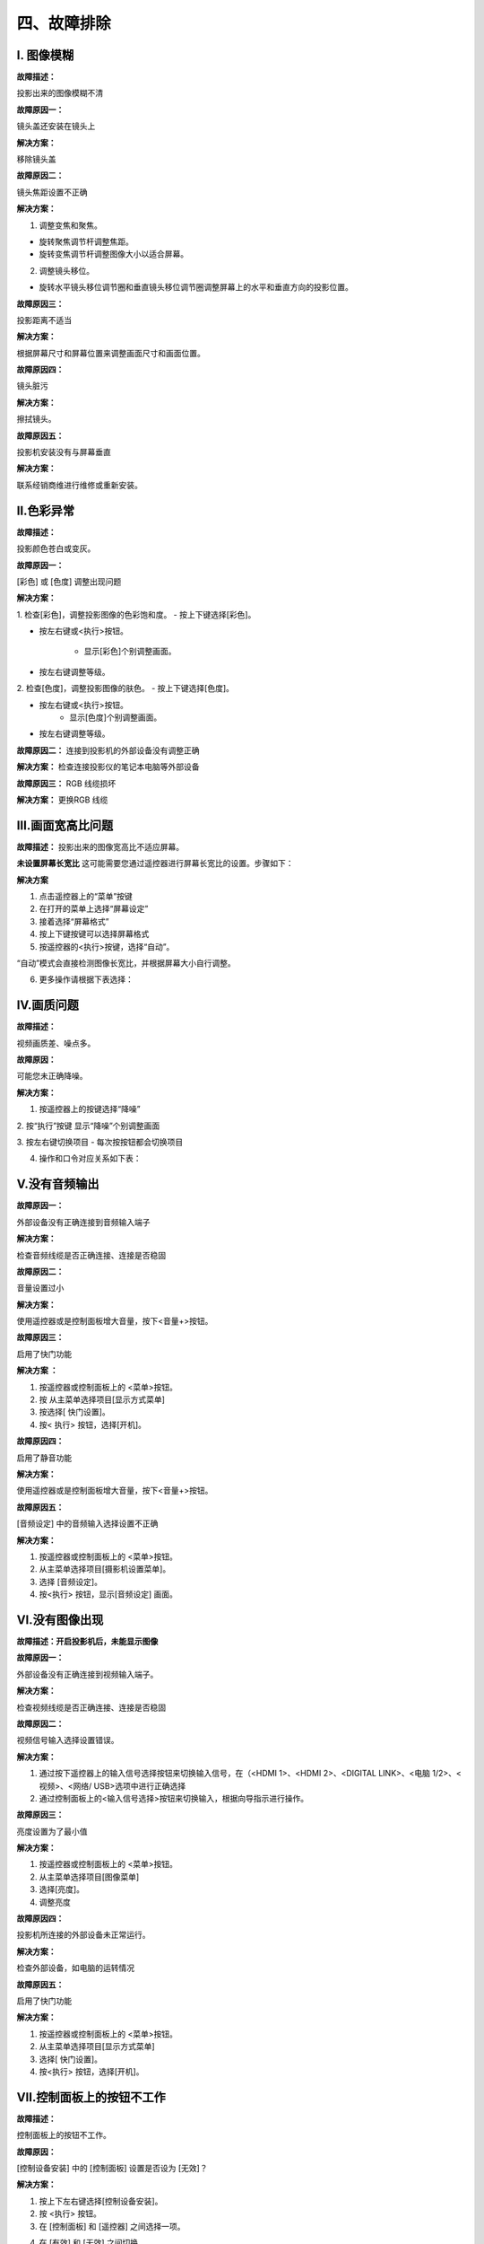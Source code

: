 四、故障排除
##############

I. 图像模糊
*************

**故障描述：**

投影出来的图像模糊不清

**故障原因一：**

镜头盖还安装在镜头上

**解决方案：**

移除镜头盖

**故障原因二：**

镜头焦距设置不正确

**解决方案：**

1. 调整变焦和聚焦。

* 旋转聚焦调节杆调整焦距。

* 旋转变焦调节杆调整图像大小以适合屏幕。

2. 调整镜头移位。

* 旋转水平镜头移位调节圈和垂直镜头移位调节圈调整屏幕上的水平和垂直方向的投影位置。

**故障原因三：**

投影距离不适当

**解决方案：**

根据屏幕尺寸和屏幕位置来调整画面尺寸和画面位置。

**故障原因四：**

镜头脏污

**解决方案：**

擦拭镜头。

**故障原因五：**

投影机安装没有与屏幕垂直

**解决方案：**

联系经销商维进行维修或重新安装。

Ⅱ.色彩异常
*************

**故障描述：**

投影颜色苍白或变灰。

**故障原因一：**

[彩色] 或 [色度] 调整出现问题

**解决方案：**

1. 检查[彩色]，调整投影图像的色彩饱和度。
- 按上下键选择[彩色]。

- 按左右键或<执行>按钮。

    - 显示[彩色]个别调整画面。

- 按左右键调整等级。

.. image:: images/色彩异常.png
   :scale: 50%
   :align: center


2. 检查[色度]，调整投影图像的肤色。
- 按上下键选择[色度]。

- 按左右键或<执行>按钮。
    - 显示[色度]个别调整画面。

- 按左右键调整等级。

.. image:: images/色度.png
   :scale: 50%
   :align: center

**故障原因二：**
连接到投影机的外部设备没有调整正确

**解决方案：**
检查连接投影仪的笔记本电脑等外部设备

**故障原因三：**
RGB 线缆损坏

**解决方案：**
更换RGB 线缆

Ⅲ.画面宽高比问题
******************
**故障描述：**
投影出来的图像宽高比不适应屏幕。

**未设置屏幕长宽比**
这可能需要您通过遥控器进行屏幕长宽比的设置。步骤如下：

**解决方案**

1. 点击遥控器上的“菜单”按键

2. 在打开的菜单上选择“屏幕设定”

3. 接着选择“屏幕格式”

4. 按上下键按键可以选择屏幕格式

5. 按遥控器的<执行>按键，选择“自动”。

“自动”模式会直接检测图像长宽比，并根据屏幕大小自行调整。

6. 更多操作请根据下表选择：

.. image:: images/宽高比.png
   :scale: 30%
   :align: center


Ⅳ.画质问题
*************

**故障描述：**

视频画质差、噪点多。

**故障原因：**

可能您未正确降噪。

**解决方案：**

1. 按遥控器上的按键选择“降噪”

2. 按“执行”按键
显示“降噪”个别调整画面

3. 按左右键切换项目
- 每次按按钮都会切换项目

4. 操作和口令对应关系如下表：

.. image:: images/画质.png
   :scale: 50%
   :align: left


Ⅴ.没有音频输出
***************

**故障原因一：**

外部设备没有正确连接到音频输入端子

**解决方案：**

检查音频线缆是否正确连接、连接是否稳固

**故障原因二：**

音量设置过小

**解决方案：**

使用遥控器或是控制面板增大音量，按下<音量+>按钮。

**故障原因三：**

启用了快门功能

**解决方案 ：**

1. 按遥控器或控制面板上的 <菜单>按钮。

2. 按  从主菜单选择项目[显示方式菜单]

3. 按选择[ 快门设置]。

4. 按< 执行> 按钮，选择[开机]。

**故障原因四：**

启用了静音功能

**解决方案：**

使用遥控器或是控制面板增大音量，按下<音量+>按钮。

**故障原因五：**

[音频设定] 中的音频输入选择设置不正确

**解决方案：**

1. 按遥控器或控制面板上的 <菜单>按钮。

2. 从主菜单选择项目[摄影机设置菜单]。

3. 选择 [音频设定]。

4. 按<执行> 按钮，显示[音频设定] 画面。

.. image:: images/音频输出.png
   :scale: 50%
   :align: center

Ⅵ.没有图像出现
*********************

**故障描述：开启投影机后，未能显示图像**

**故障原因一：**

外部设备没有正确连接到视频输入端子。

**解决方案：**

检查视频线缆是否正确连接、连接是否稳固

**故障原因二：**

视频信号输入选择设置错误。

**解决方案：**

1. 通过按下遥控器上的输入信号选择按钮来切换输入信号，在（<HDMI 1>、<HDMI 2>、<DIGITAL LINK>、<电脑 1/2>、<视频>、<网络/ USB>选项中进行正确选择

2. 通过控制面板上的<输入信号选择>按钮来切换输入，根据向导指示进行操作。

**故障原因三：**

亮度设置为了最小值

**解决方案：**

1. 按遥控器或控制面板上的 <菜单>按钮。

2. 从主菜单选择项目[图像菜单]

3. 选择[亮度]。

4. 调整亮度

**故障原因四：**

投影机所连接的外部设备未正常运行。

**解决方案：**

检查外部设备，如电脑的运转情况

**故障原因五：**

启用了快门功能

**解决方案：**

1. 按遥控器或控制面板上的 <菜单>按钮。

2. 从主菜单选择项目[显示方式菜单]

3. 选择[ 快门设置]。

4. 按<执行> 按钮，选择[开机]。

Ⅶ.控制面板上的按钮不工作
**************************

**故障描述：**

控制面板上的按钮不工作。

**故障原因：**

[控制设备安装] 中的 [控制面板] 设置是否设为 [无效]？

**解决方案：**

1. 按上下左右键选择[控制设备安装]。

2. 按 <执行> 按钮。

3. 在 [控制面板] 和 [遥控器] 之间选择一项。 

.. image:: images/控制面板不工作.png
   :scale: 50%
   :align: center

4. 在 [有效] 和 [无效] 之间切换。

5. 显示确认画面时，按左右键，选择 [执行]，再按 <执行> 按钮。

Ⅷ.遥控器不工作
**************************

**故障描述：**

遥控器不工作

**故障原因一：**

电池电量是否耗尽？

**解决方案：**

试下换电池

**故障原因二：**

电池极性是否设置正确？

**解决方案：**

打开盖板按下图检查

.. image:: images/盖板.png
   :scale: 50%
   :align: center

**故障原因三：**

遥控器与投影机的遥控信号接收器之间是否存在任何障碍物？

**解决方案：**

1. 如果遥控器与遥控器信号接收器之间存在障碍物，遥控器可能无法正常工作。

2. 如果投影机接收到遥控信号，电源指示灯<开（绿）/待机（红）>将会闪烁。

**故障原因四：**

遥控器是否处于其有效操作范围之外？

**解决方案：**

1. 将遥控器直接对准机身遥控器信号接收器操作时，有效接收距离最大为 30 m (98'5")。遥控器在垂直及水平最大±30°角度内可用，但有效控制范围可能会缩小。

2. 信号将被反射出屏幕。但操作范围可能有限，因为不同的屏幕材质会产生不同的光反射损失。

**故障原因五：**

遥控器是否受到（如荧光灯）干扰？

**解决方案：**

如果遥控信号接收器直接受到荧光等强光的照射，遥控器可能无法正常工作。使用遥控器时应远离光源。

Ⅸ.无法开机
**************************

**故障描述：**

投影仪没法打开

**故障原因一：**

电源插头没有完全插入电源插座中

**解决方案：**

重新插牢电源插头

**故障原因二：**

壁装电源插座没有正常供电

**解决方案：**

检查电源插座是否能正常供电

**故障原因三：**

电路断路器跳闸

**解决方案：**

检修电路

**故障原因四：**

光源指示灯 <光源> 没有点亮或闪烁

**解决方案：**

1. 将投影机断开电源线，然后再次通电。光源指示灯<光源>可能不点亮或不闪烁。

2. 如果采取措施后光源指示灯<光源>依然点亮或闪烁，请关闭投影机并断开电源线，联系经销商维进行维修。

Ⅹ.HDMI设备视频音频播放不正确
****************************

**故障描述：**

HDMI设备不能正确播放视频音频。

**解决方案：**

将连接设备设置为线性PCM 音频。

Ⅺ.弹出滤网计数警告信息
**************************

**故障描述：**

屏幕弹出过滤网计数警告

**故障原因：**

过滤网的使用时间达到设定时间时，投影画面上 会显示滤网清洁 / 更换的警告信息：“滤网计数已到达设定时间”。滤网计时器需要及时设置。

**解决方案：**

1. 按遥控器的按键选择“滤网计数”

2. 按遥控器的<执行>按键按钮

3. 选择“计时器”
4. 切换计时器设置

.. image:: images/滤网.png
   :scale: 50%
   :align: center
